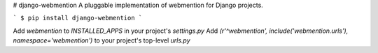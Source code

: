 # django-webmention
A pluggable implementation of webmention for Django projects.

```
$ pip install django-webmention
```

Add `webmention` to `INSTALLED_APPS` in your project's `settings.py`
Add `(r'^webmention', include('webmention.urls'), namespace='webmention')` to your project's top-level `urls.py`
